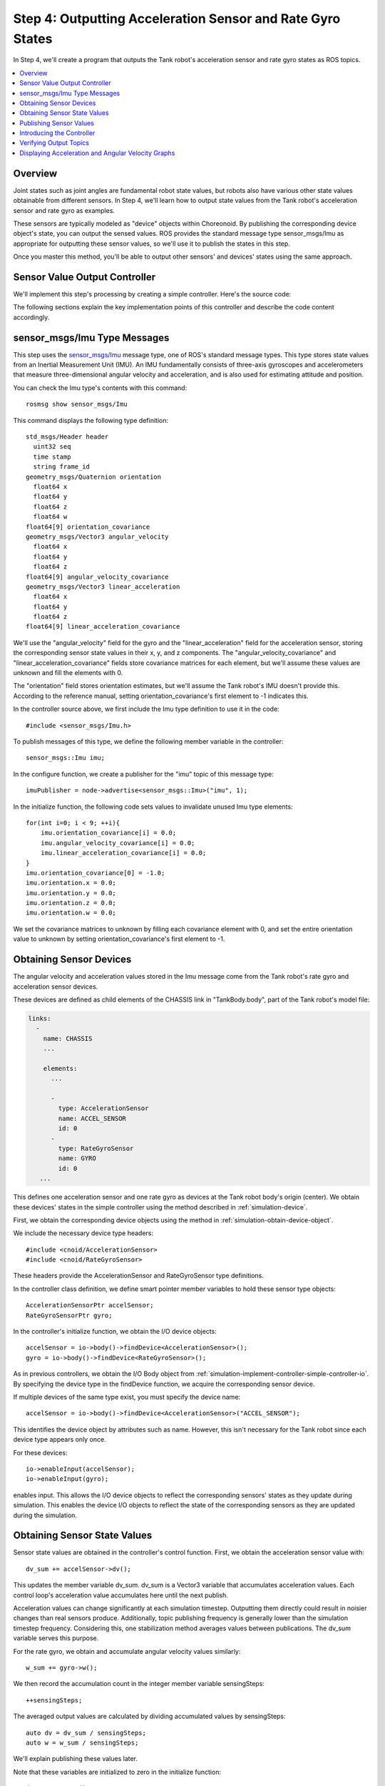 Step 4: Outputting Acceleration Sensor and Rate Gyro States
============================================================

In Step 4, we'll create a program that outputs the Tank robot's acceleration sensor and rate gyro states as ROS topics.

.. contents::
   :local:

.. highlight:: c++

Overview
--------

Joint states such as joint angles are fundamental robot state values, but robots also have various other state values obtainable from different sensors. In Step 4, we'll learn how to output state values from the Tank robot's acceleration sensor and rate gyro as examples.

These sensors are typically modeled as "device" objects within Choreonoid. By publishing the corresponding device object's state, you can output the sensed values. ROS provides the standard message type sensor_msgs/Imu as appropriate for outputting these sensor values, so we'll use it to publish the states in this step.

Once you master this method, you'll be able to output other sensors' and devices' states using the same approach.

Sensor Value Output Controller
------------------------------

We'll implement this step's processing by creating a simple controller.
Here's the source code:

.. code-block:: c++
 :linenos:

 #include <cnoid/SimpleController>
 #include <cnoid/AccelerationSensor>
 #include <cnoid/RateGyroSensor>
 #include <ros/node_handle.h>
 #include <sensor_msgs/Imu.h>

 using namespace std;
 using namespace cnoid;

 class RttImuStatePublisher : public SimpleController
 {
     std::unique_ptr<ros::NodeHandle> node;
     ros::Publisher imuPublisher;
     sensor_msgs::Imu imu;
     AccelerationSensorPtr accelSensor;
     RateGyroSensorPtr gyro;
     Vector3 dv_sum;
     Vector3 w_sum;
     int sensingSteps;
     double time;
     double timeStep;
     double cycleTime;
     double timeCounter;

 public:
     virtual bool configure(SimpleControllerConfig* config) override
     {
	 node.reset(new ros::NodeHandle(config->body()->name()));
	 imuPublisher = node->advertise<sensor_msgs::Imu>("imu", 1);
	 return true;
     }

     virtual bool initialize(SimpleControllerIO* io) override
     {
	 accelSensor = io->body()->findDevice<AccelerationSensor>();
	 gyro = io->body()->findDevice<RateGyroSensor>();

	 io->enableInput(accelSensor);
	 io->enableInput(gyro);

	 dv_sum.setZero();
	 w_sum.setZero();
	 sensingSteps = 0;

	 for(int i=0; i < 9; ++i){
	     imu.orientation_covariance[i] = 0.0;
	     imu.angular_velocity_covariance[i] = 0.0;
	     imu.linear_acceleration_covariance[i] = 0.0;
	 }
	 imu.orientation_covariance[0] = -1.0;
	 imu.orientation.x = 0.0;
	 imu.orientation.y = 0.0;
	 imu.orientation.z = 0.0;
	 imu.orientation.w = 0.0;

	 time = 0.0;
	 timeStep = io->timeStep();
	 const double frequency = 20.0;
	 cycleTime = 1.0 / frequency;
	 timeCounter = 0.0;

	 return true;
     }

     virtual bool control() override
     {
	 dv_sum += accelSensor->dv();
	 w_sum += gyro->w();
	 ++sensingSteps;

	 time += timeStep;
	 timeCounter += timeStep;

	 if(timeCounter >= cycleTime){
	     imu.header.stamp.fromSec(time);

	     auto dv = dv_sum / sensingSteps;
	     imu.linear_acceleration.x = dv.x();
	     imu.linear_acceleration.y = dv.y();
	     imu.linear_acceleration.z = dv.z();
	     dv_sum.setZero();

	     auto w = w_sum / sensingSteps;
	     imu.angular_velocity.x = w.x();
	     imu.angular_velocity.y = w.y();
	     imu.angular_velocity.z = w.z();
	     w_sum.setZero();

	     sensingSteps = 0;

	     imuPublisher.publish(imu);

	     timeCounter -= cycleTime;
	 }

	 return true;
     }
 };

 CNOID_IMPLEMENT_SIMPLE_CONTROLLER_FACTORY(RttImuStatePublisher)

The following sections explain the key implementation points of this controller and describe the code content accordingly.

sensor_msgs/Imu Type Messages
-----------------------------

This step uses the `sensor_msgs/Imu <http://docs.ros.org/en/noetic/api/sensor_msgs/html/msg/Imu.html>`_ message type, one of ROS's standard message types. This type stores state values from an Inertial Measurement Unit (IMU). An IMU fundamentally consists of three-axis gyroscopes and accelerometers that measure three-dimensional angular velocity and acceleration, and is also used for estimating attitude and position.

You can check the Imu type's contents with this command: ::

 rosmsg show sensor_msgs/Imu

This command displays the following type definition: ::

 std_msgs/Header header
   uint32 seq
   time stamp
   string frame_id
 geometry_msgs/Quaternion orientation
   float64 x
   float64 y
   float64 z
   float64 w
 float64[9] orientation_covariance
 geometry_msgs/Vector3 angular_velocity
   float64 x
   float64 y
   float64 z
 float64[9] angular_velocity_covariance
 geometry_msgs/Vector3 linear_acceleration
   float64 x
   float64 y
   float64 z
 float64[9] linear_acceleration_covariance

We'll use the "angular_velocity" field for the gyro and the "linear_acceleration" field for the acceleration sensor, storing the corresponding sensor state values in their x, y, and z components. The "angular_velocity_covariance" and "linear_acceleration_covariance" fields store covariance matrices for each element, but we'll assume these values are unknown and fill the elements with 0.

The "orientation" field stores orientation estimates, but we'll assume the Tank robot's IMU doesn't provide this. According to the reference manual, setting orientation_covariance's first element to -1 indicates this.

In the controller source above, we first include the Imu type definition to use it in the code: ::

 #include <sensor_msgs/Imu.h>

To publish messages of this type, we define the following member variable in the controller: ::

 sensor_msgs::Imu imu;

In the configure function, we create a publisher for the "imu" topic of this message type: ::

 imuPublisher = node->advertise<sensor_msgs::Imu>("imu", 1);

In the initialize function, the following code sets values to invalidate unused Imu type elements: ::

 for(int i=0; i < 9; ++i){
     imu.orientation_covariance[i] = 0.0;
     imu.angular_velocity_covariance[i] = 0.0;
     imu.linear_acceleration_covariance[i] = 0.0;
 }
 imu.orientation_covariance[0] = -1.0;
 imu.orientation.x = 0.0;
 imu.orientation.y = 0.0;
 imu.orientation.z = 0.0;
 imu.orientation.w = 0.0;

We set the covariance matrices to unknown by filling each covariance element with 0, and set the entire orientation value to unknown by setting orientation_covariance's first element to -1.

Obtaining Sensor Devices
------------------------

The angular velocity and acceleration values stored in the Imu message come from the Tank robot's rate gyro and acceleration sensor devices.

These devices are defined as child elements of the CHASSIS link in "TankBody.body", part of the Tank robot's model file:

.. code-block:: yaml

 links:
   -
     name: CHASSIS
     ...
 
     elements:
       ...
 
       -
         type: AccelerationSensor
         name: ACCEL_SENSOR
         id: 0
       -
         type: RateGyroSensor
         name: GYRO
         id: 0
    ...

This defines one acceleration sensor and one rate gyro as devices at the Tank robot body's origin (center). We obtain these devices' states in the simple controller using the method described in :ref:`simulation-device`.

First, we obtain the corresponding device objects using the method in :ref:`simulation-obtain-device-object`.

We include the necessary device type headers: ::

 #include <cnoid/AccelerationSensor>
 #include <cnoid/RateGyroSensor>

These headers provide the AccelerationSensor and RateGyroSensor type definitions.

In the controller class definition, we define smart pointer member variables to hold these sensor type objects: ::

 AccelerationSensorPtr accelSensor;
 RateGyroSensorPtr gyro;

In the controller's initialize function, we obtain the I/O device objects: ::

 accelSensor = io->body()->findDevice<AccelerationSensor>();
 gyro = io->body()->findDevice<RateGyroSensor>();

As in previous controllers, we obtain the I/O Body object from :ref:`simulation-implement-controller-simple-controller-io`. By specifying the device type in the findDevice function, we acquire the corresponding sensor device.

If multiple devices of the same type exist, you must specify the device name: ::

 accelSensor = io->body()->findDevice<AccelerationSensor>("ACCEL_SENSOR");

This identifies the device object by attributes such as name. However, this isn't necessary for the Tank robot since each device type appears only once.

For these devices: ::

 io->enableInput(accelSensor);
 io->enableInput(gyro);

enables input. This allows the I/O device objects to reflect the corresponding sensors' states as they update during simulation.
This enables the device I/O objects to reflect the state of the corresponding sensors as they are updated during the simulation.

Obtaining Sensor State Values
-----------------------------

Sensor state values are obtained in the controller's control function.
First, we obtain the acceleration sensor value with: ::

 dv_sum += accelSensor->dv();

This updates the member variable dv_sum. dv_sum is a Vector3 variable that accumulates acceleration values. Each control loop's acceleration value accumulates here until the next publish.

Acceleration values can change significantly at each simulation timestep. Outputting them directly could result in noisier changes than real sensors produce. Additionally, topic publishing frequency is generally lower than the simulation timestep frequency. Considering this, one stabilization method averages values between publications. The dv_sum variable serves this purpose.

For the rate gyro, we obtain and accumulate angular velocity values similarly: ::

 w_sum += gyro->w();

We then record the accumulation count in the integer member variable sensingSteps: ::

 ++sensingSteps;

The averaged output values are calculated by dividing accumulated values by sensingSteps: ::

 auto dv = dv_sum / sensingSteps;
 auto w = w_sum / sensingSteps;

We'll explain publishing these values later.

Note that these variables are initialized to zero in the initialize function: ::

 dv_sum.setZero();
 w_sum.setZero();
 sensingSteps = 0;

.. note:: The averaging method applied here provides basic output stabilization with minimal implementation but isn't necessarily optimal. Real IMU sensors may include various correction processes for accuracy improvement. If necessary, implementing similar correction processes might be beneficial. While such processing could be integrated into Choreonoid's sensor device simulation, the current version doesn't include it, so users must process values appropriately as shown in this example.

Publishing Sensor Values
------------------------

When publishing sensor values, as with :ref:`ros_tank_tutorial_publish_joint_state` in Step 2, we must properly handle time-related aspects such as message timestamps and publication timing (cycles). While this is handled similarly to Step 2, we'll explain this code portion again.

First, we define four member variables for time-related publishing information: ::

 double time;
 double timeStep;
 double cycleTime;
 double timeCounter;

Here, time is the elapsed time since controller startup, timeStep is the control loop's timestep, cycleTime is the publishing cycle, and timeCounter determines whether the next publishing cycle has been reached.

These variables are initialized in the initialize function: ::

  time = 0.0;
  timeStep = io->timeStep();
  const double frequency = 20.0;
  cycleTime = 1.0 / frequency;
  timeCounter = 0.0;

Here we set cycleTime to publish 20 times per second. Adjust this value appropriately considering the communication environment and topic usage.

Publishing occurs in the control function. Rather than publishing every control function execution, we adjust timing to match the specified cycleTime. The timing adjustment code is: ::

  time += timeStep;
  timeCounter += timeStep;

  if(timeCounter >= cycleTime){

      // Publish here

      timeCounter -= cycleTime;
  }

This adjusts the publishing cycle to match cycleTime.

Within this if block, we update the Imu type variable's contents and perform publishing. First, we update the header's time information: ::

  imu.header.stamp.fromSec(time);

For acceleration, we calculate the averaged value using the previously described method: ::

  auto dv = dv_sum / sensingSteps;

We assign dv's values to the Imu variable's linear_acceleration elements: ::

  imu.linear_acceleration.x = dv.x();
  imu.linear_acceleration.y = dv.y();
  imu.linear_acceleration.z = dv.z();

We clear dv_sum for the next publication: ::

  dv_sum.setZero();

We perform the same process for angular velocity: ::

  auto w = w_sum / sensingSteps;
  imu.angular_velocity.x = w.x();
  imu.angular_velocity.y = w.y();
  imu.angular_velocity.z = w.z();
  w_sum.setZero();

We also clear sensingSteps for the next publication: ::

  sensingSteps = 0;

The Imu message variable now contains the latest state. Finally, we publish the message: ::

  imuPublisher.publish(imu);

Introducing the Controller
--------------------------

As in previous steps, build the controller from the above source code and introduce it to the simulation project.

First, create the source code in the src directory as "RttImuStatePublisher.cpp". Then add the following to CMakeLists.txt in the same directory:

.. code-block:: cmake

 choreonoid_add_simple_controller(RttImuStatePublisher RttImuStatePublisher.cpp)
 target_link_libraries(RttImuStatePublisher ${roscpp_LIBRARIES})

Execute catkin build to build RttImuStatePublisher. After successful building, add RttImuStatePublisher to the project as in previous steps. Specifically, add this controller to the Step 2 project, configuring the item tree as:

.. code-block:: none

 + World
   + Tank
     - RttTankController
     - RttJointStatePublisher
     - RttImuStatePublisher <- Add this
   - Labo1
   - AISTSimulator

The RttImuStatePublisher added here is a SimpleController item. Specify "RttImuStatePublisher.so" as its "Controller Module". Save this project as "step4.cnoid".

Also create a launch file "step4.launch" with the following content:

.. code-block:: xml

 <launch>
   <node pkg="choreonoid_joy" name="choreonoid_joy" type="node" />
   <node pkg="choreonoid_ros" name="choreonoid" type="choreonoid"
	 args="$(find choreonoid_ros_tank_tutorial)/project/step4.cnoid --start-simulation" />
   <node pkg="rqt_graph" name="rqt_graph" type="rqt_graph" />
 </launch>

After completing this work, the tutorial package has the following file structure:

.. code-block:: none

 + choreonoid_ros_tank_tutorial
   - CMakeLists.txt
   - package.xml
   + launch
     - step1.launch
     - step2.launch
     - step3.launch
     - step4.launch
   + project
     - step1.cnoid
     - step2.cnoid
     - step3.cnoid
     - step4.cnoid
   + src
     - CMakeLists.txt
     - RttTankController.cpp
     - RttJointStatePublisher.cpp
     - RttJointStateSubscriber.cpp
     - RttImuStatePublisher.cpp

.. _ros_tank_tutorial_step3_check_topic_values:

Verifying Output Topics
-----------------------

.. highlight:: sh

Running step4.launch starts the simulation with RttImuStatePublisher adding IMU topics. To verify this, execute: ::

 rostopic list 

You should see:

.. code-block:: none

 /Tank/imu

This is the IMU topic. Next, execute: ::

 rostopic info /Tank/imu

This displays:

.. code-block:: none

 Type: sensor_msgs/Imu
 
 Publishers: 
  * /choreonoid (http://rynoid:44641/)
 
 Subscribers: None

This confirms the message type is actually "sensor_msgs/Imu". Execute: ::

 rostopic echo /Tank/imu

to continuously display sensor state values:

.. code-block:: none

 header: 
   seq: 3399
   stamp: 
     secs: 170
     nsecs:         0
   frame_id: ''
 orientation: 
   x: 0.0
   y: 0.0
   z: 0.0
   w: 0.0
 orientation_covariance: [-1.0, 0.0, 0.0, 0.0, 0.0, 0.0, 0.0, 0.0, 0.0]
 angular_velocity: 
   x: -1.3141583564318781e-09
   y: -6.139951539231158e-12
   z: -1.0749827270382294e-13
 angular_velocity_covariance: [0.0, 0.0, 0.0, 0.0, 0.0, 0.0, 0.0, 0.0, 0.0]
 linear_acceleration: 
   x: -1.220294155439848e-08
   y: 4.219067333397275e-09
   z: 9.806650065226014
 linear_acceleration_covariance: [0.0, 0.0, 0.0, 0.0, 0.0, 0.0, 0.0, 0.0, 0.0]
 ---

Move the Tank robot's chassis in this state to see angular_velocity and linear_acceleration values change. Units are [rad/sec] and [m/s²], respectively.

The tank's turning velocity corresponds to angular_velocity's z-component, and forward/backward acceleration corresponds to linear_acceleration's x-component, making these value changes relatively easy to understand when turning the tank or moving it forward/backward.

Displaying Acceleration and Angular Velocity Graphs
---------------------------------------------------

Similar to Step 2's joint angles, let's graph the acceleration and angular velocity. With this step's simulation running, enter from a terminal: ::

 rosrun rqt_plot rqt_plot /Tank/imu/linear_acceleration

This plots acceleration's X, Y, and Z axis components on a graph. The X-axis component changes are easily visible when moving the tank chassis forward and backward. You'll also see large acceleration changes when the tank collides with the environment.

Similarly, plot angular velocity with: ::

 rosrun rqt_plot rqt_plot /Tank/imu/angular_velocity

This plots angular velocity's X, Y, and Z axis components. The Z-axis component changes are easily visible when turning the Tank chassis.
